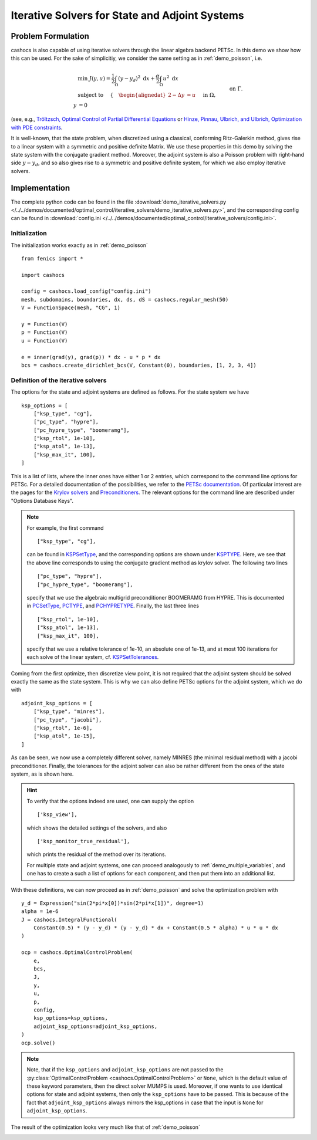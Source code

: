 .. _demo_iterative_solvers:

Iterative Solvers for State and Adjoint Systems
===============================================

Problem Formulation
-------------------

cashocs is also capable of using iterative solvers through the linear algebra
backend PETSc. In this demo we show how this can be used. For the sake of simplicitiy,
we consider the same setting as in :ref:`demo_poisson`, i.e.

.. math::

    &\min\; J(y,u) = \frac{1}{2} \int_{\Omega} \left( y - y_d \right)^2 \text{ d}x + \frac{\alpha}{2} \int_{\Omega} u^2 \text{ d}x \\
    &\text{ subject to } \quad \left\lbrace \quad
    \begin{alignedat}{2}
    -\Delta y &= u \quad &&\text{ in } \Omega,\\
    y &= 0 \quad &&\text{ on } \Gamma.
    \end{alignedat} \right.

(see, e.g., `Tröltzsch, Optimal Control of Partial Differential Equations <https://doi.org/10.1090/gsm/112>`_
or `Hinze, Pinnau, Ulbrich, and Ulbrich, Optimization with PDE constraints <https://doi.org/10.1007/978-1-4020-8839-1>`_.

It is well-known, that the state problem, when discretized using a classical, conforming
Ritz-Galerkin method, gives rise to a linear system with a symmetric and positive definite
Matrix. We use these properties in this demo by solving the state system with the
conjugate gradient method. Moreover, the adjoint system is also a Poisson problem with
right-hand side :math:`y - y_d`, and so also gives rise to a symmetric and positive definite system,
for which we also employ iterative solvers.


Implementation
--------------

The complete python code can be found in the file :download:`demo_iterative_solvers.py </../../demos/documented/optimal_control/iterative_solvers/demo_iterative_solvers.py>`,
and the corresponding config can be found in :download:`config.ini </../../demos/documented/optimal_control/iterative_solvers/config.ini>`.


Initialization
**************

The initialization works exactly as in :ref:`demo_poisson` ::

    from fenics import *

    import cashocs

    config = cashocs.load_config("config.ini")
    mesh, subdomains, boundaries, dx, ds, dS = cashocs.regular_mesh(50)
    V = FunctionSpace(mesh, "CG", 1)

    y = Function(V)
    p = Function(V)
    u = Function(V)

    e = inner(grad(y), grad(p)) * dx - u * p * dx
    bcs = cashocs.create_dirichlet_bcs(V, Constant(0), boundaries, [1, 2, 3, 4])

Definition of the iterative solvers
***********************************

The options for the state and adjoint systems are defined as follows. For the state
system we have ::

    ksp_options = [
        ["ksp_type", "cg"],
        ["pc_type", "hypre"],
        ["pc_hypre_type", "boomeramg"],
        ["ksp_rtol", 1e-10],
        ["ksp_atol", 1e-13],
        ["ksp_max_it", 100],
    ]

This is a list of lists, where the inner ones have either 1 or 2 entries,
which correspond to the command line options for PETSc. For a detailed documentation
of the possibilities, we refer to the `PETSc documentation <https://www.mcs.anl.gov/petsc/documentation/index.html>`_. Of particular interest are the pages for the
`Krylov solvers <https://www.mcs.anl.gov/petsc/petsc-current/docs/manualpages/KSP/index.html>`_ and `Preconditioners
<https://www.mcs.anl.gov/petsc/petsc-current/docs/manualpages/PC/index.html>`_. The relevant options for the command line are described
under "Options Database Keys".

.. note::

    For example, the first command ::

        ["ksp_type", "cg"],

    can be found in `KSPSetType <https://www.mcs.anl.gov/petsc/petsc-current/docs/manualpages/KSP/KSPSetType.html#KSPSetType>`_, and the corresponding options are shown
    under `KSPTYPE <https://www.mcs.anl.gov/petsc/petsc-current/docs/manualpages/KSP/KSPType.html#KSPType>`_. Here, we see that the above line corresponds to using the
    conjugate gradient method as krylov solver. The following two lines ::

        ["pc_type", "hypre"],
        ["pc_hypre_type", "boomeramg"],

    specify that we use the algebraic multigrid preconditioner BOOMERAMG from HYPRE.
    This is documented in `PCSetType <https://www.mcs.anl.gov/petsc/petsc-current/docs/manualpages/PC/PCSetType.html#PCSetType>`_,
    `PCTYPE <https://www.mcs.anl.gov/petsc/petsc-current/docs/manualpages/PC/PCType.html>`_, and
    `PCHYPRETYPE <https://www.mcs.anl.gov/petsc/petsc-current/docs/manualpages/PC/PCHYPRE.html>`_. Finally, the last three lines ::

        ["ksp_rtol", 1e-10],
        ["ksp_atol", 1e-13],
        ["ksp_max_it", 100],
        
    specify that we use a relative tolerance of 1e-10, an absolute one of 1e-13, and
    at most 100 iterations for each solve of the linear system, cf. `KSPSetTolerances
    <https://www.mcs.anl.gov/petsc/petsc-current/docs/manualpages/KSP/KSPSetTolerances.html#KSPSetTolerances>`_.

Coming from the first optimize, then discretize view point, it is not required that
the adjoint system should be solved exactly the same as the state system. This is why we
can also define PETSc options for the adjoint system, which we do with ::

    adjoint_ksp_options = [
        ["ksp_type", "minres"],
        ["pc_type", "jacobi"],
        ["ksp_rtol", 1e-6],
        ["ksp_atol", 1e-15],
    ]

As can be seen, we now use a completely different solver, namely MINRES
(the minimal residual method) with a jacobi
preconditioner. Finally, the tolerances for the adjoint solver can also be
rather different from the ones of the state system, as is shown here.

.. hint::

    To verify that the options indeed are used, one can supply the option ::

        ['ksp_view'],

    which shows the detailed settings of the solvers, and also ::

        ['ksp_monitor_true_residual'],

    which prints the residual of the method over its iterations.

    For multiple state and adjoint systems, one can proceed analogously to :ref:`demo_multiple_variables`, and one has to create a such a list of options for each component, and then put them into an additional list.


With these definitions, we can now proceed as in :ref:`demo_poisson` and solve the optimization problem with ::

    y_d = Expression("sin(2*pi*x[0])*sin(2*pi*x[1])", degree=1)
    alpha = 1e-6
    J = cashocs.IntegralFunctional(
        Constant(0.5) * (y - y_d) * (y - y_d) * dx + Constant(0.5 * alpha) * u * u * dx
    )

    ocp = cashocs.OptimalControlProblem(
        e,
        bcs,
        J,
        y,
        u,
        p,
        config,
        ksp_options=ksp_options,
        adjoint_ksp_options=adjoint_ksp_options,
    )
    ocp.solve()

.. note::

    Note, that if the ``ksp_options`` and ``adjoint_ksp_options`` are not passed
    to the :py:class:`OptimalControlProblem <cashocs.OptimalControlProblem>` or ``None``, which
    is the default value of these keyword parameters, then the direct solver MUMPS is used.
    Moreover, if one wants to use identical options for state and adjoint systems, then only
    the ``ksp_options`` have to be passed. This is because of the fact that ``adjoint_ksp_options``
    always mirrors the ksp_options in case that the input is ``None`` for ``adjoint_ksp_options``.

The result of the optimization looks very much like that of :ref:`demo_poisson`

.. image:: /../../demos/documented/optimal_control/iterative_solvers/img_iterative_solvers.png
